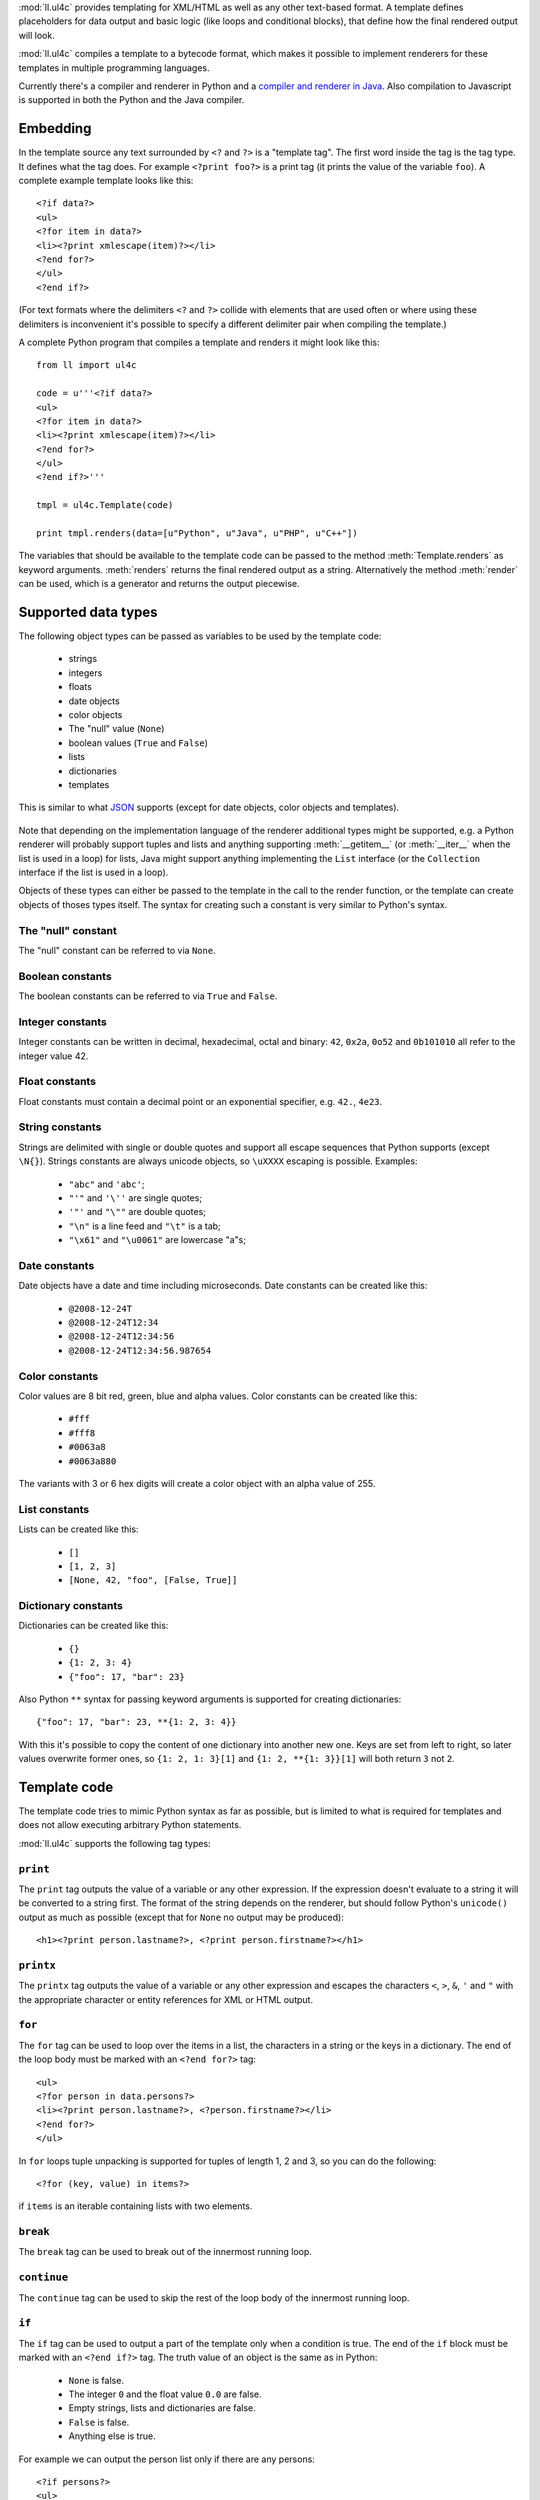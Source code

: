 :mod:`ll.ul4c` provides templating for XML/HTML as well as any other text-based
format. A template defines placeholders for data output and basic logic (like
loops and conditional blocks), that define how the final rendered output will
look.

:mod:`ll.ul4c` compiles a template to a bytecode format, which makes it possible
to implement renderers for these templates in multiple programming languages.

Currently there's a compiler and renderer in Python and a
`compiler and renderer in Java`__. Also compilation to Javascript is supported
in both the Python and the Java compiler.

__ http://hg.livinglogic.de/LivingLogic.Java.ul4/


Embedding
=========

In the template source any text surrounded by ``<?`` and ``?>`` is a "template
tag". The first word inside the tag is the tag type. It defines what the tag
does. For example ``<?print foo?>`` is a print tag (it prints the value of the
variable ``foo``). A complete example template looks like this::

	<?if data?>
	<ul>
	<?for item in data?>
	<li><?print xmlescape(item)?></li>
	<?end for?>
	</ul>
	<?end if?>

(For text formats where the delimiters ``<?`` and ``?>`` collide with elements
that are used often or where using these delimiters is inconvenient it's
possible to specify a different delimiter pair when compiling the template.)

A complete Python program that compiles a template and renders it might look
like this::

	from ll import ul4c

	code = u'''<?if data?>
	<ul>
	<?for item in data?>
	<li><?print xmlescape(item)?></li>
	<?end for?>
	</ul>
	<?end if?>'''

	tmpl = ul4c.Template(code)

	print tmpl.renders(data=[u"Python", u"Java", u"PHP", u"C++"])

The variables that should be available to the template code can be passed to the
method :meth:`Template.renders` as keyword arguments. :meth:`renders` returns
the final rendered output as a string. Alternatively the method :meth:`render`
can be used, which is a generator and returns the output piecewise.


Supported data types
====================

The following object types can be passed as variables to be used by the template
code:

	*	strings
	*	integers
	*	floats
	*	date objects
	*	color objects
	*	The "null" value (``None``)
	*	boolean values (``True`` and ``False``)
	*	lists
	*	dictionaries
	*	templates

This is similar to what JSON_ supports (except for date objects, color objects
and templates).

	.. _JSON: http://www.json.org/

Note that depending on the implementation language of the renderer additional
types might be supported, e.g. a Python renderer will probably support tuples
and lists and anything supporting :meth:`__getitem__` (or :meth:`__iter__` when
the list is used in a loop) for lists, Java might support anything implementing
the ``List`` interface (or the ``Collection`` interface if the list is used in a
loop).

Objects of these types can either be passed to the template in the call to the
render function, or the template can create objects of thoses types itself. The
syntax for creating such a constant is very similar to Python's syntax.


The "null" constant
-------------------

The "null" constant can be referred to via ``None``.


Boolean constants
-----------------

The boolean constants can be referred to via ``True`` and ``False``.


Integer constants
-----------------

Integer constants can be written in decimal, hexadecimal, octal and binary:
``42``, ``0x2a``, ``0o52`` and ``0b101010`` all refer to the integer value 42.


Float constants
---------------

Float constants must contain a decimal point or an exponential specifier,
e.g. ``42.``, ``4e23``.


String constants
----------------

Strings are delimited with single or double quotes and support all escape
sequences that Python supports (except ``\N{}``). Strings constants are always
unicode objects, so ``\uXXXX`` escaping is possible. Examples:

	* ``"abc"`` and ``'abc'``;

	*	``"'"`` and ``'\''`` are single quotes;

	*	``'"'`` and ``"\""`` are double quotes;

	*	``"\n"`` is a line feed and ``"\t"`` is a tab;

	*	``"\x61"`` and ``"\u0061"`` are lowercase "a"s;


Date constants
--------------

Date objects have a date and time including microseconds. Date constants can be
created like this:

	*	``@2008-12-24T``

	*	``@2008-12-24T12:34``

	*	``@2008-12-24T12:34:56``

	*	``@2008-12-24T12:34:56.987654``


Color constants
---------------

Color values are 8 bit red, green, blue and alpha values. Color constants can
be created like this:

	*	``#fff``

	*	``#fff8``

	*	``#0063a8``

	*	``#0063a880``

The variants with 3 or 6 hex digits will create a color object with an alpha
value of 255.


List constants
--------------

Lists can be created like this:

	*	``[]``

	*	``[1, 2, 3]``

	*	``[None, 42, "foo", [False, True]]``


Dictionary constants
--------------------

Dictionaries can be created like this:

	*	``{}``

	*	``{1: 2, 3: 4}``

	*	``{"foo": 17, "bar": 23}``

Also Python ``**`` syntax for passing keyword arguments is supported for
creating dictionaries::

	{"foo": 17, "bar": 23, **{1: 2, 3: 4}}

With this it's possible to copy the content of one dictionary into another new
one. Keys are set from left to right, so later values overwrite former ones, so
``{1: 2, 1: 3}[1]`` and ``{1: 2, **{1: 3}}[1]`` will both return ``3`` not ``2``.


Template code
=============

The template code tries to mimic Python syntax as far as possible, but is
limited to what is required for templates and does not allow executing arbitrary
Python statements.

:mod:`ll.ul4c` supports the following tag types:


``print``
---------

The ``print`` tag outputs the value of a variable or any other expression. If
the expression doesn't evaluate to a string it will be converted to a string
first. The format of the string depends on the renderer, but should follow
Python's ``unicode()`` output as much as possible (except that for ``None`` no
output may be produced)::

	<h1><?print person.lastname?>, <?print person.firstname?></h1>


``printx``
----------

The ``printx`` tag outputs the value of a variable or any other expression and
escapes the characters ``<``, ``>``, ``&``, ``'`` and ``"`` with the appropriate
character or entity references for XML or HTML output.


``for``
-------

The ``for`` tag can be used to loop over the items in a list, the characters in
a string or the keys in a dictionary. The end of the loop body must be marked
with an ``<?end for?>`` tag::

	<ul>
	<?for person in data.persons?>
	<li><?print person.lastname?>, <?person.firstname?></li>
	<?end for?>
	</ul>

In ``for`` loops tuple unpacking is supported for tuples of length 1, 2 and 3,
so you can do the following::

	<?for (key, value) in items?>

if ``items`` is an iterable containing lists with two elements.


``break``
---------

The ``break`` tag can be used to break out of the innermost running loop.


``continue``
------------

The ``continue`` tag can be used to skip the rest of the loop body of the
innermost running loop.


``if``
------

The ``if`` tag can be used to output a part of the template only when a
condition is true. The end of the ``if`` block must be marked with an
``<?end if?>`` tag. The truth value of an object is the same as in Python:

	*	``None`` is false.
	*	The integer ``0`` and the float value ``0.0`` are false.
	*	Empty strings, lists and dictionaries are false.
	*	``False`` is false.
	*	Anything else is true.

For example we can output the person list only if there are any persons::

	<?if persons?>
	<ul>
	<?for person in persons?>
	<li><?print person.lastname?>, <?person.firstname?></li>
	<?end for?>
	</ul>
	<?end if?>

``elif`` and ``else`` are supported too::

	<?if persons?>
	<ul>
	<?for person in persons?>
	<li><?print person.lastname?>, <?person.firstname?></li>
	<?end for?>
	</ul>
	<?else?>
	<p>No persons found!</p>
	<?end if?>

or::

	<?if len(persons)==0?>
	No persons found!
	<?elif len(persons)==1?>
	One person found!
	<?else?>
	<?print len(persons)?> persons found!
	<?end if?>


``code``
--------

The ``code`` tag can be used to define or modify variables. Apart from the
assigment operator ``=``, the following augmented assignment operators are
supported:

	*	``+=`` (adds a value to the variable)
	*	``-=`` (subtracts a value from the variable)
	*	``*=`` (multiplies the variable by a value)
	*	``/=`` (divides the variable by a value)
	*	``//=`` (divides the variable by a value, rounding down to the next
		smallest integer)
	*	``&=`` (Does a modulo operation and replaces the variable value with the
		result)

For example the following template will output ``40``::

	<?code x = 17?>
	<?code x += 23?>
	<?print x?>


``render``
----------

The render tag allows one template to call other templates. The following Python
code demonstrates this::

	from ll import ul4c

	# Template 1
	source1 = u"""\
	<?if data?>\
	<ul>
	<?for i in data?><?render itemtmpl(item=i)?><?end for?>\
	</ul>
	<?end if?>\
	"""

	tmpl1 = ul4c.Template(source1)

	# Template 2
	source2 = u"<li><?print xmlescape(item)?></li>\n"

	tmpl2 = ul4c.Template(source2)

	# Data object for the outer template
	data = [u"Python", u"Java", u"PHP"]

	print tmpl1.renders(itemtmpl=tmpl2, data=data)

This will output::

	<ul>
	<li>Python</li>
	<li>Java</li>
	<li>PHP</li>
	</ul>

I.e. templates can be passed just like any other object as a variable.
``<?render itemtmpl(item=i)?>`` renders the ``itemtmpl`` template and passes the
``i`` variable, which will be available in the inner template under the name
``item``.


``def``
-------
The def tag defined a new template as a variable. Usage looks like this::

	<?def quote?>"<?print text?>"<?end def?>

This template can be called like any other template, that has been passed to
the outermost template::

	<?render quote(text="foo")?>


``note``
--------

A note tag is a comment, i.e. the content of the tag will be completely ignored.


Expressions
-----------

:mod:`ll.ul4c` supports many of the operators supported by Python. Getitem style
element access is available, i.e. in the expression ``a[b]`` the following type
combinations are supported:

	*	string, integer: Returns the ``b``\th character from the string ``a``.
		Note that negative ``b`` values are supported and are relative to the end,
		so ``a[-1]`` is the last character.

	*	list, integer: Returns the ``b``\th list entry of the list ``a``. Negative
		``b`` values are supported too.

	*	dict, string: Return the value from the dictionary ``a`` corresponding to
		the key ``b``. Note that some implementations might support keys other
		than strings too. (The Python and Java renderer do for example.)

Slices are also supported (for list and string objects). As in Python one or
both of the indexes may be missing to start at the first or end at the last
character/item. Negative indexes are relative to the end. Indexes that are out
of bounds are simply clipped:

	*	``<?print "Hello, World!"[7:-1]?>`` prints ``World``.

	*	``<?print "Hello, World!"[:-8]?>`` prints ``Hello``.

The following binary operators are supported: ``+``, ``-``, ``*``, ``/`` (true
division), ``//`` (truncating division) and ``&`` (modulo).

The usual boolean operators ``not``, ``and`` and ``or`` are supported. However
``and`` and ``or`` don't short-circuit, i.e. both operands will be evaluated.
However both ``and`` and ``or`` always return one of the operands). For example,
the following code will output the ``data.title`` object if it's true, else
``data.id`` will be output::

	<?print xmlescape(data.title or data.id)?>

The comparison operators ``==``, ``!=``, ``<``, ``<=``, ``>`` and ``>=`` are
supported.

Containment test via the ``in`` operator can be done, in the expression
``a in b`` the following type combinations are supported:

	*	string, string: Checks whether ``a`` is a substring of ``b``.
	*	any object, list: Checks whether the object ``a`` is in the list ``b``
		(comparison is done by value not by identity)
	*	string, dict: Checks whether the key ``a`` is in the dictionary ``b``.
		(Note that some implementations might support keys other than strings too.)

The inverted containment test (via ``not in``) is available too.

Attribute access in the template code maps the dictionary style getitem access
in the data object::

	from ll import ul4c
	tmpl = ul4c.Template("<?print data.foo?>")
	print tmpl.renders(data=dict(foo="bar"))

However getitem style access in the template is still possible::

	from ll import ul4c
	tmpl = ul4c.Template("<?print data['foo']?>")
	print tmpl.renders(data=dict(foo="bar"))


Functions
---------

:mod:`ll.ul4c` supports a number of functions.


``now``
:::::::

``now()`` returns the current date and time as a date object.


``utcnow``
::::::::::

``utcnow()`` returns the current date and time as a date object in UTC.


``vars``
::::::::

``vars()`` returns a dictionary containing all currently defined variables
(i.e. variables passed to the template, defined via ``<?code?>`` tags or as
loop variables).


``random``
::::::::::

``random()`` returns a random float value between 0 (included) and 1 (excluded).


``randrange``
:::::::::::::

``randrange(start, stop, step)`` returns a random integer value between ``start``
(included) and ``stop`` (excluded). ``step`` specifies the step size (i.e.
when ``r`` is the random value, ``(r-start) % step`` will always be ``0``.
``step`` and ``start`` can be ommitted.


``randchoice``
::::::::::::::

``randchoice(seq)`` returns a random item from the sequence ``seq``.


``isnone``
::::::::::

``isnone(foo)`` returns ``True`` if ``foo`` is ``None``, else ``False`` is
returned::

	data is <?if isnone(data)?>None<?else?>something else<?end if?>!


``isbool``
::::::::::

``isbool(foo)`` returns ``True`` if ``foo`` is ``True`` or ``False``, else
``False`` is returned.


``isint``
:::::::::

``isint(foo)`` returns ``True`` if ``foo`` is an integer object, else ``False``
is returned.


``isfloat``
:::::::::::

``isfloat(foo)`` returns ``True`` if ``foo`` is a float object, else ``False``
is returned.


``isstr``
:::::::::

``isstr(foo)`` returns ``True`` if ``foo`` is a string object, else ``False``
is returned.


``isdate``
::::::::::

``isdate(foo)`` returns ``True`` if ``foo`` is a date object, else ``False``
is returned.


``islist``
::::::::::

``islist(foo)`` returns ``True`` if ``foo`` is a list object, else ``False``
is returned.


``isdict``
::::::::::

``isdict(foo)`` returns ``True`` if ``foo`` is a dictionary object, else
``False`` is returned.


``iscolor``
:::::::::::

``iscolor(foo)`` returns ``True`` if ``foo`` is a color object, else ``False``
is returned.


``bool``
::::::::

``bool(foo)`` converts ``foo`` to an boolean. I.e. ``True`` or ``False`` is
returned according to the truth value of ``foo``.


``int``
:::::::

``int(foo)`` converts ``foo`` to an integer. ``foo`` can be a string, a float,
a boolean or an integer. ``int`` can also be called with two arguments. In this
case the first argument must be a string and the second is the number base for
the conversion.


``float``
:::::::::

``float(foo)`` converts ``foo`` to a float. ``foo`` can be a string, a float,
a boolean or an integer.


``str``
:::::::

``str(foo)`` converts ``foo`` to a string. If ``foo`` is ``None`` the result
will be the empty string. For lists and dictionaries the exact format is
undefined, but should follow Python's repr format. For color objects the result
is a CSS expression (e.g. ``"#fff"``).


``repr``
::::::::

``repr(foo)`` converts ``foo`` to a string representation that is useful for
debugging proposes. The output is a constant expression that could be used to
recreate the object.


``get``
:::::::

``get(k, v)`` returns the global variable named ``k`` if it exists, else ``v``
is returned. If ``v`` is not given, it defaults to ``None``.


``len``
:::::::

``len(foo)`` returns the length of a string, or the number of items in a list
or dictionary.


``enumerate``
:::::::::::::

Enumerates the items of the argument (which must be iterable, i.e. a string,
a list or dictionary). For example the following code::

	<?for (i, c) in enumerate("foo")?><?print i?>=<?print c?>;<?end for?>

prints::

	0=f;1=o;2=o;


``xmlescape``
:::::::::::::

``xmlescape`` takes a string as an argument. It returns a new string where the
characters ``&``, ``<``, ``>``, ``'`` and ``"`` are replaced with the
appropriate XML entity or character references. For example::

	<?print xmlescape("<'foo' & 'bar'>")?>

prints::

	``&lt;&#39;foo&#39; &amp; ;&#39;bar&#39&gt;``

If the argument is not a string, it will be converted to a string first.

``<?printx foo?>`` is a shortcut for ``<?print xmlescape(foo)?>``.


``sorted``
::::::::::

``sorted`` returns a sorted list with the items from it's argument. For example::

	<?for c in sorted('bar')?><?print c?><?end for?>

prints::

	abr

Supported arguments are iterable objects, i.e. strings, lists, dictionaries
and colors.


``chr``
:::::::

``chr(x)`` returns a one-character string with a character with the codepoint
``x``. ``x`` must be an integer. For example ``<?print chr(0x61)?>`` outputs
``a``.


``ord``
:::::::

The argument for ``ord`` must be a one-character string. ``ord`` returns the
codepoint of that character as an integer. For example ``<?print ord('a')?>``
outputs ``97``.


``hex``
:::::::

Return the hexadecimal representation of the integer argument (with a leading
``0x``). For example ``<?print hex(42)?>`` outputs ``0x2a``.


``oct``
:::::::

Return the octal representation of the integer argument (with a leading ``0o``).
For example ``<?print oct(42)?>`` outputs ``0o52``.


``bin``
:::::::

Return the binary representation of the integer argument (with a leading ``0b``).
For example ``<?print bin(42)?>`` outputs ``0b101010``.


``range``
::::::::::

``range`` returns an object that can be iterated and will produce consecutive
integers up to the specified argument. With two arguments the first is the start
value and the second is the stop value. With three arguments the third one is
the step size (which can be negative). For example the following template::

	<?for i in range(2, 10, 2)?>(<?print i?>)<?end for?>

outputs::

	(2)(4)(6)(8)


``type``
::::::::

``type`` returns the type of the object as a string. Possible return values are
``"none"``, ``"bool"``, ``"int"``, ``"float"``, ``"str"``, ``"list"``,
``"dict"``, ``"date"``, ``"color"`` and ``"template"``. (If the type isn't
recognized ``None`` is returned.)


``rgb``
:::::::

``rgb`` returns a color object. It can be called with

	*	three arguments, the red, green and blue values. The alpha value will be
		set to 255;
	*	four arguments, the red, green, blue and alpha values.


Methods
-------

Objects in :mod:`ll.ul4c` support some methods too (depending on the type of the
object).


``upper``
:::::::::

The ``upper`` method of strings returns an uppercase version of the string for
which it's called::

	<?print 'foo'.upper()?>

prints::

	FOO


``lower``
:::::::::

The ``lower`` method of strings returns an lowercase version of the string for
which it's called.


``capitalize``
::::::::::::::

The ``capitalize`` method of strings returns a copy of the string for with its
first letter capitalized.


``startswith``
::::::::::::::

``x.startswith(y)`` returns ``True`` if the string ``x`` starts with the string
``y`` and ``False`` otherwise.


``endswith``
::::::::::::::

``x.endswith(y)`` returns ``True`` if the string ``x`` ends with the string
``y`` and ``False`` otherwise.


``strip``
:::::::::

The string method ``strip`` returns a copy of the string with leading and
trailing whitespace removed. If an argument ``chars`` is given and not ``None``,
characters in ``chars`` will be removed instead.


``lstrip``
::::::::::

The string method ``lstrip`` returns a copy of the string with leading
whitespace removed. If an argument ``chars`` is given and not ``None``,
characters in ``chars`` will be removed instead.


``rstrip``
::::::::::

The string method ``rstrip`` returns a copy of the string with trailing
whitespace removed. If an argument ``chars`` is given and not ``None``,
characters in ``chars`` will be removed instead.


``split``
:::::::::
The string method ``split`` splits the string into separate "words" and returns
the resulting list. Without any arguments, the string is split on whitespace
characters. With one argument the argument specifies the separator to use. The
second optional argument specifies the maximum number of splits to do.


``rsplit``
::::::::::
The string method ``rsplit`` works like ``split``, except that splitting starts
from the end (which is only relevant when the maximum number of splits is
given).


``find``
::::::::

This string method searches for a substring of the string for which it's called
and returns the position of the first appearance of the substring or -1 if
the string can't be found. For example ``"foobar".find("bar")`` returns 3.
The optional second and third argument specify the start and end position for
the search.


``replace``
:::::::::::

This string method replace has two arguments. It returns a new string where
each occurrence of the first argument is replaced by the second argument.


``get``
:::::::

``get`` is a dictionary method. ``d.get(k, v)`` returns ``d[k]`` if the key
``k`` is in ``d``, else ``v`` is returned. If ``v`` is not given, it defaults
to ``None``.


``join``
::::::::

``join`` is a string method. It returns a concatentation of the strings in the
argument sequence with the string itself as the separator, i.e.::

	<?print "+".join([1, 2, 3, 4])?>

outputs::

	1+2+3+4


``render``
::::::::::

The ``render`` method of template objects renders the template and returns the
output as a string. The parameter can be passed via keyword argument or via the
``**`` syntax::

	<?code output = template.render(a=17, b=23)?>
	<?code data = {'a': 17, 'b': 23)?>
	<?code output = template.render(**data)?>


``isoformat``
:::::::::::::

``isoformat`` is a date method. It returns the date object in ISO 8601 format,
i.e.::

	<?print now().isoformat()?>

might output::

	2010-02-22T18:30:29.569639


``mimeformat``
::::::::::::::

``mimeformat`` is a date method. It returns the date object in MIME format
(assuming the date object is in UTC), i.e.::

	<?print utcnow().mimeformat()?>

might output::

	Mon, 22 Feb 2010 17:38:40 GMT


``day``, ``month``, ``year``, ``hour``, ``minute``, ``second``, ``microsecond``, ``weekday``
::::::::::::::::::::::::::::::::::::::::::::::::::::::::::::::::::::::::::::::::::::::::::::

Those methods are date methods. They return a specific attribute of a date
object. For example the following reproduces the ``mimeformat`` output from
above (except for the linefeeds of course)::

	<?code weekdays = ['Mon', 'Tue', 'Wed', 'Thu', 'Fri', 'Sat', 'Sun']?>
	<?code months = ['Jan', 'Feb', 'Mar', 'Apr', 'May', 'Jun', 'Jul', 'Aug', 'Sep', 'Oct', 'Nov', 'Dec']?>
	<?code t = @2010-02-22T17:38:40.123456?>
	<?print weekdays[t.weekday()]?>,
	<?print t.day().format('02')?>
	<?print months[t.month()-1]?>
	<?print t.year().format('04')?>
	<?print t.hour().format('02')?>:
	<?print t.minute().format('02')?>:
	<?print t.second().format('02')?>.
	<?print t.microsecond().format('06')?> GMT


``yearday``
:::::::::::

``yearday`` is a date method. It returns the number of days since the beginning
of the year, so::

	<?print @2010-01-01T.yearday()?>

prints ``1`` and

	<?print 2010-12-31T.yearday()?>

prints ``365``.

